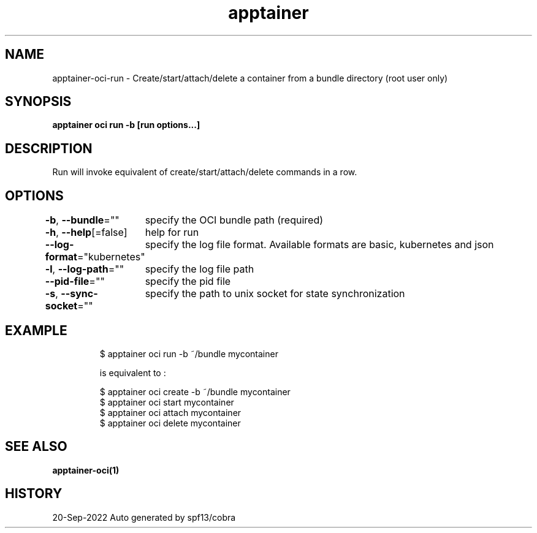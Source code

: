 .nh
.TH "apptainer" "1" "Sep 2022" "Auto generated by spf13/cobra" ""

.SH NAME
.PP
apptainer-oci-run - Create/start/attach/delete a container from a bundle directory (root user only)


.SH SYNOPSIS
.PP
\fBapptainer oci run -b  [run options...] \fP


.SH DESCRIPTION
.PP
Run will invoke equivalent of create/start/attach/delete commands in a row.


.SH OPTIONS
.PP
\fB-b\fP, \fB--bundle\fP=""
	specify the OCI bundle path (required)

.PP
\fB-h\fP, \fB--help\fP[=false]
	help for run

.PP
\fB--log-format\fP="kubernetes"
	specify the log file format. Available formats are basic, kubernetes and json

.PP
\fB-l\fP, \fB--log-path\fP=""
	specify the log file path

.PP
\fB--pid-file\fP=""
	specify the pid file

.PP
\fB-s\fP, \fB--sync-socket\fP=""
	specify the path to unix socket for state synchronization


.SH EXAMPLE
.PP
.RS

.nf

  $ apptainer oci run -b ~/bundle mycontainer

  is equivalent to :

  $ apptainer oci create -b ~/bundle mycontainer
  $ apptainer oci start mycontainer
  $ apptainer oci attach mycontainer
  $ apptainer oci delete mycontainer

.fi
.RE


.SH SEE ALSO
.PP
\fBapptainer-oci(1)\fP


.SH HISTORY
.PP
20-Sep-2022 Auto generated by spf13/cobra
